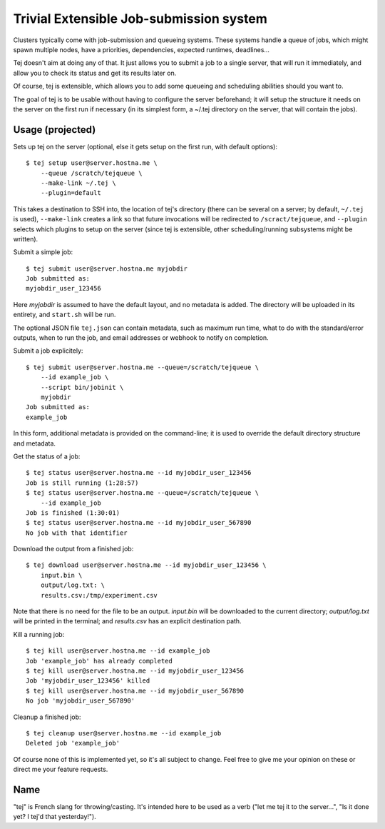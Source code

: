 Trivial Extensible Job-submission system
========================================

Clusters typically come with job-submission and queueing systems. These systems
handle a queue of jobs, which might spawn multiple nodes, have a priorities,
dependencies, expected runtimes, deadlines...

Tej doesn't aim at doing any of that. It just allows you to submit a job to a
single server, that will run it immediately, and allow you to check its status
and get its results later on.

Of course, tej is extensible, which allows you to add some queueing and
scheduling abilities should you want to.

The goal of tej is to be usable without having to configure the server
beforehand; it will setup the structure it needs on the server on the first run
if necessary (in its simplest form, a ~/.tej directory on the server, that will
contain the jobs).

Usage (projected)
-----------------

Sets up tej on the server (optional, else it gets setup on the first run, with
default options)::

    $ tej setup user@server.hostna.me \
        --queue /scratch/tejqueue \
        --make-link ~/.tej \
        --plugin=default

This takes a destination to SSH into, the location of tej's directory (there
can be several on a server; by default, ``~/.tej`` is used), ``--make-link``
creates a link so that future invocations will be redirected to
``/scract/tejqueue``, and ``--plugin`` selects which plugins to setup on the
server (since tej is extensible, other scheduling/running subsystems might be
written).

Submit a simple job::

    $ tej submit user@server.hostna.me myjobdir
    Job submitted as:
    myjobdir_user_123456

Here `myjobdir` is assumed to have the default layout, and no metadata is
added. The directory will be uploaded in its entirety, and ``start.sh`` will be
run.

The optional JSON file ``tej.json`` can contain metadata, such as maximum run
time, what to do with the standard/error outputs, when to run the job, and
email addresses or webhook to notify on completion.

Submit a job explicitely::

    $ tej submit user@server.hostna.me --queue=/scratch/tejqueue \
        --id example_job \
        --script bin/jobinit \
        myjobdir
    Job submitted as:
    example_job

In this form, additional metadata is provided on the command-line; it is used
to override the default directory structure and metadata.

Get the status of a job::

    $ tej status user@server.hostna.me --id myjobdir_user_123456
    Job is still running (1:28:57)
    $ tej status user@server.hostna.me --queue=/scratch/tejqueue \
        --id example_job
    Job is finished (1:30:01)
    $ tej status user@server.hostna.me --id myjobdir_user_567890
    No job with that identifier

Download the output from a finished job::

    $ tej download user@server.hostna.me --id myjobdir_user_123456 \
        input.bin \
        output/log.txt: \
        results.csv:/tmp/experiment.csv

Note that there is no need for the file to be an output. `input.bin` will be
downloaded to the current directory; `output/log.txt` will be printed in the
terminal; and `results.csv` has an explicit destination path.

Kill a running job::

    $ tej kill user@server.hostna.me --id example_job
    Job 'example_job' has already completed
    $ tej kill user@server.hostna.me --id myjobdir_user_123456
    Job 'myjobdir_user_123456' killed
    $ tej kill user@server.hostna.me --id myjobdir_user_567890
    No job 'myjobdir_user_567890'

Cleanup a finished job::

    $ tej cleanup user@server.hostna.me --id example_job
    Deleted job 'example_job'

Of course none of this is implemented yet, so it's all subject to change. Feel
free to give me your opinion on these or direct me your feature requests.

Name
----

"tej" is French slang for throwing/casting. It's intended here to be used as a
verb ("let me tej it to the server...", "Is it done yet? I tej'd that
yesterday!").
